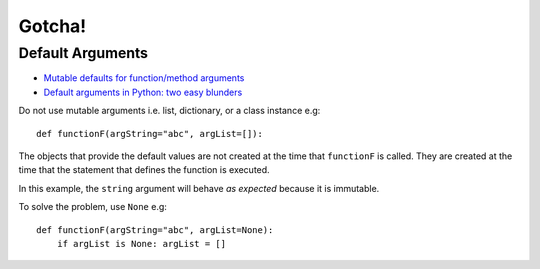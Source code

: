 Gotcha!
*******

Default Arguments
=================

- `Mutable defaults for function/method arguments`_
- `Default arguments in Python: two easy blunders`_

Do not use mutable arguments i.e. list, dictionary, or a class instance e.g:

::

  def functionF(argString="abc", argList=[]):

The objects that provide the default values are not created at the time that
``functionF`` is called.  They are created at the time that the statement
that defines the function is executed.

In this example, the ``string`` argument will behave *as expected* because it
is immutable.

To solve the problem, use ``None`` e.g:

::

  def functionF(argString="abc", argList=None):
      if argList is None: argList = []


.. _`Mutable defaults for function/method arguments`: http://www.ferg.org/projects/python_gotchas.html#contents_item_6
.. _`Default arguments in Python: two easy blunders`: http://www.deadlybloodyserious.com/2008/05/default-argument-blunders/
